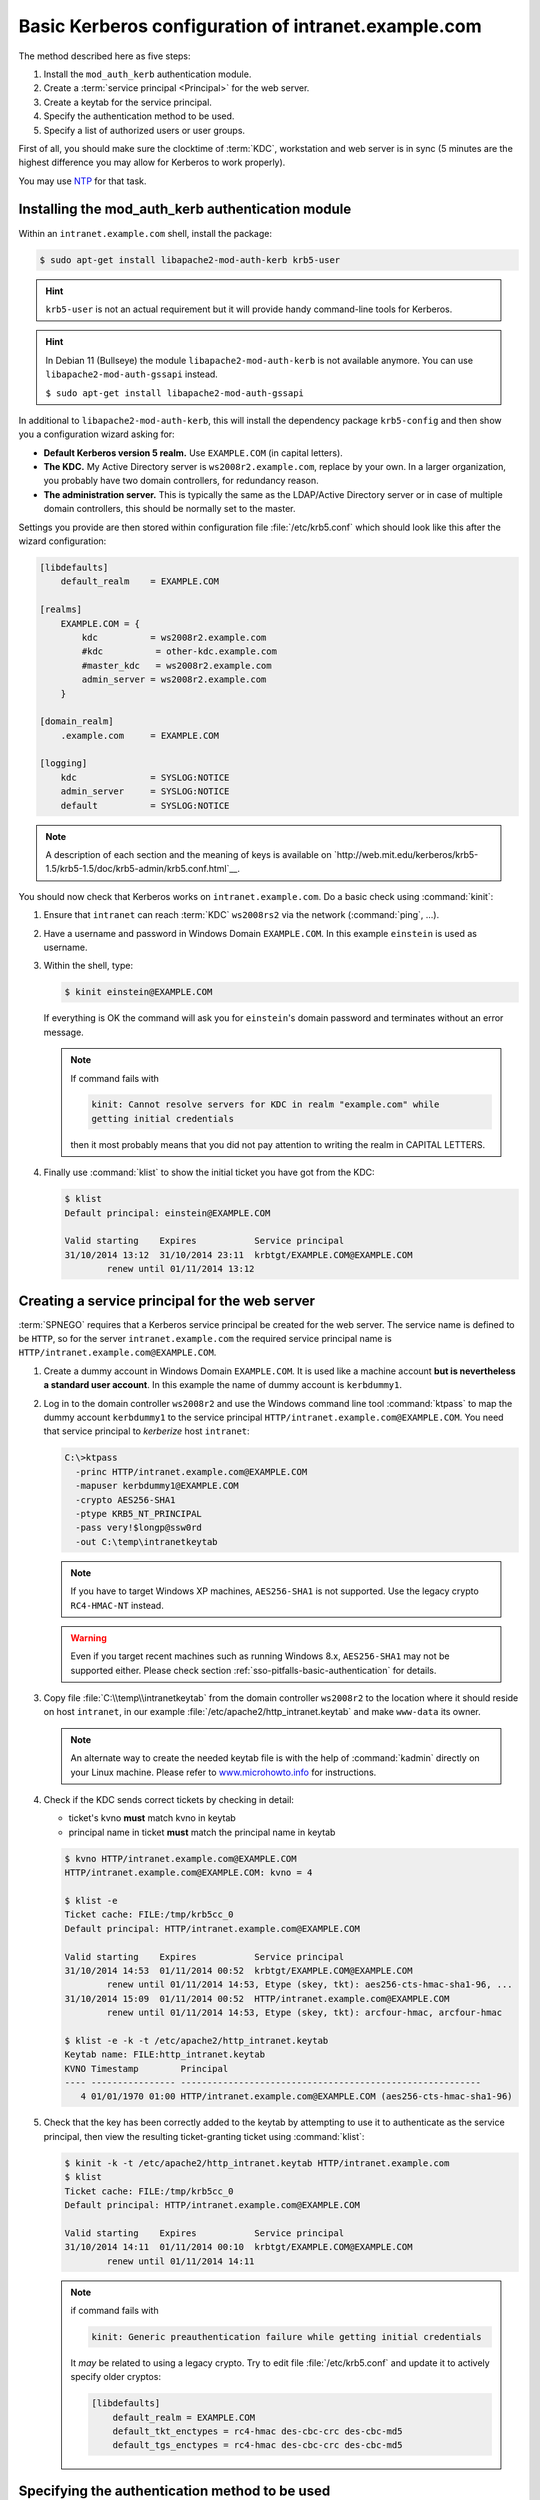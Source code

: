 .. _sso-configuration:
.. _admin-manual-kerberos-apache-basic-configuration:

Basic Kerberos configuration of intranet.example.com
----------------------------------------------------

The method described here as five steps:

#. Install the ``mod_auth_kerb`` authentication module.
#. Create a :term:`service principal <Principal>` for the web server.
#. Create a keytab for the service principal.
#. Specify the authentication method to be used.
#. Specify a list of authorized users or user groups.

First of all, you should make sure the clocktime of :term:`KDC`, workstation and
web server is in sync (5 minutes are the highest difference you may allow for
Kerberos to work properly).

You may use `NTP <http://www.ntp.org/>`_ for that task.


.. _sso-configuration-module:
.. _admin-manual-kerberos-apache-basic-configuration-module:

Installing the mod_auth_kerb authentication module
^^^^^^^^^^^^^^^^^^^^^^^^^^^^^^^^^^^^^^^^^^^^^^^^^^

Within an ``intranet.example.com`` shell, install the package:

.. code-block:: bash

	$ sudo apt-get install libapache2-mod-auth-kerb krb5-user

.. hint::

	``krb5-user`` is not an actual requirement but it will provide handy
	command-line tools for Kerberos.

.. hint::

	In Debian 11 (Bullseye) the module ``libapache2-mod-auth-kerb`` is not
	available anymore. You can use ``libapache2-mod-auth-gssapi`` instead.

	``$ sudo apt-get install libapache2-mod-auth-gssapi``

In additional to ``libapache2-mod-auth-kerb``, this will install the dependency
package ``krb5-config`` and then show you a configuration wizard asking for:

- **Default Kerberos version 5 realm.** Use ``EXAMPLE.COM`` (in capital
  letters).
- **The KDC.** My Active Directory server is ``ws2008r2.example.com``, replace
  by your own. In a larger organization, you probably have two domain
  controllers, for redundancy reason.
- **The administration server.** This is typically the same as the LDAP/Active
  Directory server or in case of multiple domain controllers, this should be
  normally set to the master.

Settings you provide are then stored within configuration file
:file:`/etc/krb5.conf` which should look like this after the wizard
configuration:

.. code-block:: none

	[libdefaults]
	    default_realm    = EXAMPLE.COM

	[realms]
	    EXAMPLE.COM = {
	        kdc          = ws2008r2.example.com
	        #kdc          = other-kdc.example.com
	        #master_kdc   = ws2008r2.example.com
	        admin_server = ws2008r2.example.com
	    }

	[domain_realm]
	    .example.com     = EXAMPLE.COM

	[logging]
	    kdc              = SYSLOG:NOTICE
	    admin_server     = SYSLOG:NOTICE
	    default          = SYSLOG:NOTICE

.. note::
	A description of each section and the meaning of keys is available on
	`http://web.mit.edu/kerberos/krb5-1.5/krb5-1.5/doc/krb5-admin/krb5.conf.html`__.

You should now check that Kerberos works on ``intranet.example.com``. Do a basic
check using :command:`kinit`:

#. Ensure that ``intranet`` can reach :term:`KDC` ``ws2008rs2`` via the network
   (:command:`ping`, ...).
#. Have a username and password in Windows Domain ``EXAMPLE.COM``. In this
   example ``einstein`` is used as username.
#. Within the shell, type:

   .. code-block:: bash

       $ kinit einstein@EXAMPLE.COM

   If everything is OK the command will ask you for ``einstein``'s domain
   password and terminates without an error message.

   .. note::

       If command fails with

       .. code-block:: none

           kinit: Cannot resolve servers for KDC in realm "example.com" while
           getting initial credentials

       then it most probably means that you did not pay attention to writing the
       realm in CAPITAL LETTERS.

#. Finally use :command:`klist` to show the initial ticket you have got from the
   KDC:

   .. code-block:: bash

       $ klist
       Default principal: einstein@EXAMPLE.COM

       Valid starting    Expires           Service principal
       31/10/2014 13:12  31/10/2014 23:11  krbtgt/EXAMPLE.COM@EXAMPLE.COM
               renew until 01/11/2014 13:12


.. _sso-configuration-principal:
.. _admin-manual-kerberos-apache-basic-configuration-principal:

Creating a service principal for the web server
^^^^^^^^^^^^^^^^^^^^^^^^^^^^^^^^^^^^^^^^^^^^^^^

:term:`SPNEGO` requires that a Kerberos service principal be created for the web
server. The service name is defined to be ``HTTP``, so for the server
``intranet.example.com`` the required service principal name is
``HTTP/intranet.example.com@EXAMPLE.COM``.

#. Create a dummy account in Windows Domain ``EXAMPLE.COM``. It is used like a
   machine account **but is nevertheless a standard user account**. In this
   example the name of dummy account is ``kerbdummy1``.

#. Log in to the domain controller ``ws2008r2`` and use the Windows command line
   tool :command:`ktpass` to map the dummy account ``kerbdummy1`` to the service
   principal ``HTTP/intranet.example.com@EXAMPLE.COM``. You need that service
   principal to *kerberize* host ``intranet``:

   .. code-block:: none

       C:\>ktpass
         -princ HTTP/intranet.example.com@EXAMPLE.COM
         -mapuser kerbdummy1@EXAMPLE.COM
         -crypto AES256-SHA1
         -ptype KRB5_NT_PRINCIPAL
         -pass very!$longp@ssw0rd
         -out C:\temp\intranetkeytab

   .. note::

       If you have to target Windows XP machines, ``AES256-SHA1`` is not
       supported. Use the legacy crypto ``RC4-HMAC-NT`` instead.

   .. warning::

       Even if you target recent machines such as running Windows 8.x,
       ``AES256-SHA1`` may not be supported either. Please check section
       :ref:`sso-pitfalls-basic-authentication` for details.


#. Copy file :file:`C:\\temp\\intranetkeytab` from the domain controller
   ``ws2008r2`` to the location where it should reside on host ``intranet``, in
   our example :file:`/etc/apache2/http_intranet.keytab` and make ``www-data``
   its owner.

   .. note::

       An alternate way to create the needed keytab file is with the help of
       :command:`kadmin` directly on your Linux machine. Please refer to
       `www.microhowto.info`_ for instructions.

   .. _www.microhowto.info: http://www.microhowto.info/howto/configure_apache_to_use_kerberos_authentication.html#idp145152

#. Check if the KDC sends correct tickets by checking in detail:

   - ticket's kvno **must** match kvno in keytab
   - principal name in ticket **must** match the principal name in keytab

   .. code-block:: bash

       $ kvno HTTP/intranet.example.com@EXAMPLE.COM
       HTTP/intranet.example.com@EXAMPLE.COM: kvno = 4

       $ klist -e
       Ticket cache: FILE:/tmp/krb5cc_0
       Default principal: HTTP/intranet.example.com@EXAMPLE.COM

       Valid starting    Expires           Service principal
       31/10/2014 14:53  01/11/2014 00:52  krbtgt/EXAMPLE.COM@EXAMPLE.COM
               renew until 01/11/2014 14:53, Etype (skey, tkt): aes256-cts-hmac-sha1-96, ...
       31/10/2014 15:09  01/11/2014 00:52  HTTP/intranet.example.com@EXAMPLE.COM
               renew until 01/11/2014 14:53, Etype (skey, tkt): arcfour-hmac, arcfour-hmac

       $ klist -e -k -t /etc/apache2/http_intranet.keytab
       Keytab name: FILE:http_intranet.keytab
       KVNO Timestamp        Principal
       ---- ---------------- ---------------------------------------------------------
          4 01/01/1970 01:00 HTTP/intranet.example.com@EXAMPLE.COM (aes256-cts-hmac-sha1-96)

#. Check that the key has been correctly added to the keytab by attempting to
   use it to authenticate as the service principal, then view the resulting
   ticket-granting ticket using :command:`klist`:

   .. code-block:: bash

       $ kinit -k -t /etc/apache2/http_intranet.keytab HTTP/intranet.example.com
       $ klist
       Ticket cache: FILE:/tmp/krb5cc_0
       Default principal: HTTP/intranet.example.com@EXAMPLE.COM

       Valid starting    Expires           Service principal
       31/10/2014 14:11  01/11/2014 00:10  krbtgt/EXAMPLE.COM@EXAMPLE.COM
               renew until 01/11/2014 14:11

   .. note::

       if command fails with

       .. code-block:: none

           kinit: Generic preauthentication failure while getting initial credentials

       It *may* be related to using a legacy crypto. Try to edit file
       :file:`/etc/krb5.conf` and update it to actively specify older cryptos:

       .. code-block:: ini

           [libdefaults]
               default_realm = EXAMPLE.COM
               default_tkt_enctypes = rc4-hmac des-cbc-crc des-cbc-md5
               default_tgs_enctypes = rc4-hmac des-cbc-crc des-cbc-md5


.. _sso-configuration-authentication:
.. _admin-manual-kerberos-apache-basic-configuration-authentication:

Specifying the authentication method to be used
^^^^^^^^^^^^^^^^^^^^^^^^^^^^^^^^^^^^^^^^^^^^^^^

Apache must be told which parts of which web sites are to use authentication
provided by ``mod_auth_kerb``. This is done using the ``AuthType`` directive
with a value of ``Kerberos``.

In order to protect the whole TYPO3 website, add following snippet to your
virtual host configuration:

.. code-block:: apache

	<Location />
	    AuthType Kerberos
	    AuthName "Intranet of example.com"
	    KrbMethodNegotiate on
	    KrbMethodK5Passwd off
	    # Allow shorter username (without realm):
	    KrbAuthRealms EXAMPLE.COM
	    KrbServiceName HTTP
	    Krb5Keytab /etc/apache2/http_intranet.keytab

	    # Disable the verification tickets against local keytab to
	    # prevent KDC spoofing attacks
	    # It should be used only for testing purposes
	    KrbVerifyKDC off
	</Location>

**If you are using ``libapache2-mod-auth-gssapi``, add the following snippet instead:**

.. code-block:: apache

	<Location />
			SSLRequireSSL
			AuthType GSSAPI
			AuthName "Intranet of example.com"
			GssapiBasicAuth On
			GssapiCredStore keytab:/etc/apache2/http_intranet.keytab
			GssapiLocalName On
			require valid-user
	</Location>

.. note::
	Other configuration options are available on http://modauthkerb.sourceforge.net/configure.html.

.. note::

	If there is a need for the web site to be accessible to its authorized users
	from machines that are not part on the Kerberos realm, you may let
	``mod_auth_kerb`` ask the user for her password using basic authentication
	and then validate that password by attempting to authenticate to the KDC.
	Please note however that this is significantly less secure than true Kerberos
	authentication:

	.. image:: ../Images/basic-authentication.png
		:alt: Basic Authentication

	To do so, change:

	.. code-block:: apache

		KrbMethodK5Passwd on

.. warning::

    If you need to enable fallback to basic authentication, you should do that
    in conjunction with SSL since the password is sent Base64-encoded, that is,
    as readable as clear text. The use of SSL encryption is also recommended if
    you are using the Negotiate method.


.. _sso-configuration-authorization:
.. _admin-manual-kerberos-apache-basic-configuration-authorization:

Specifying a list of authorized users or user groups
^^^^^^^^^^^^^^^^^^^^^^^^^^^^^^^^^^^^^^^^^^^^^^^^^^^^

Having an authentication method does not by itself restrict access to the web
site until you disallow access by anonymous users using ``Require`` directive:

.. code-block:: apache

	<Location />
	    # ...
	    Require valid-user
	</Location>

Please refer to the `Apache documentation`_ if you want to restrict access to
certain users or groups (if so, you will certainly need to use another
authorization module such as ``mod_authnz_ldap``).

.. _Apache documentation: https://httpd.apache.org/docs/2.2/howto/auth.html

Final step is to reload the Apache configuration:

.. code-block:: bash

	$ sudo apache2ctl configtest
	Syntax OK
	$ sudo service apache2 force-reload

You will need to access your website from a machine within your domain or by
authenticating with the basic authentication dialog, if enabled. TYPO3 will then
read the authenticated username from ``$_SERVER['REMOTE_USER']`` and silently
create the frontend user session, if it does not exist yet. You do not need any
frontend login plugin for your website.

.. note::

    If you are not using Microsoft Internet Explorer, you may need to configure
    your browser to enable Single Sign-On. Please refer to
    `https://wiki.shibboleth.net/confluence/display/SHIB2/Single+sign-on+Browser+configuration`__.
